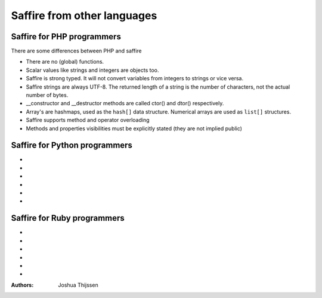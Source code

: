 ############################
Saffire from other languages
############################

Saffire for PHP programmers
---------------------------
There are some differences between PHP and saffire

- There are no (global) functions.
- Scalar values like strings and integers are objects too.
- Saffire is strong typed. It will not convert variables from integers to strings or vice versa.
- Saffire strings are always UTF-8. The returned length of a string is the number of characters, not the actual number
  of bytes.
- __constructor and __destructor methods are called ctor() and dtor() respectively.
- Array's are hashmaps, used as the ``hash[]`` data structure. Numerical arrays are used as ``list[]`` structures.
- Saffire supports method and operator overloading
- Methods and properties visibilities must be explicitly stated (they are not implied public)

Saffire for Python programmers
------------------------------
-
-
-
-
-
-

Saffire for Ruby programmers
----------------------------
-
-
-
-
-
-

:Authors:
   Joshua Thijssen
